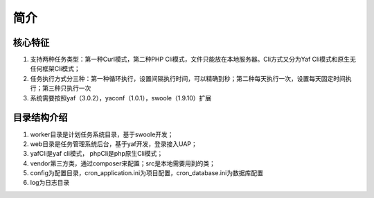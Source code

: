 ====
简介
====

核心特征
=========

1. 支持两种任务类型：第一种Curl模式，第二种PHP Cli模式，文件只能放在本地服务器。Cli方式又分为Yaf Cli模式和原生无任何框架Cli模式；
2. 任务执行方式分三种：第一种循环执行，设置间隔执行时间，可以精确到秒；第二种每天执行一次，设置每天固定时间执行；第三种只执行一次
3. 系统需要按照yaf（3.0.2），yaconf（1.0.1），swoole（1.9.10）扩展


目录结构介绍
=============

1. worker目录是计划任务系统目录，基于swoole开发；
2. web目录是任务管理系统后台，基于yaf开发，登录接入UAP；
3. yafCli是yaf cli模式， phpCli是php原生Cli模式；
4. vendor第三方类，通过composer来配置；src是本地需要用到的类；
5. config为配置目录，cron_application.ini为项目配置，cron_database.ini为数据库配置
6. log为日志目录
